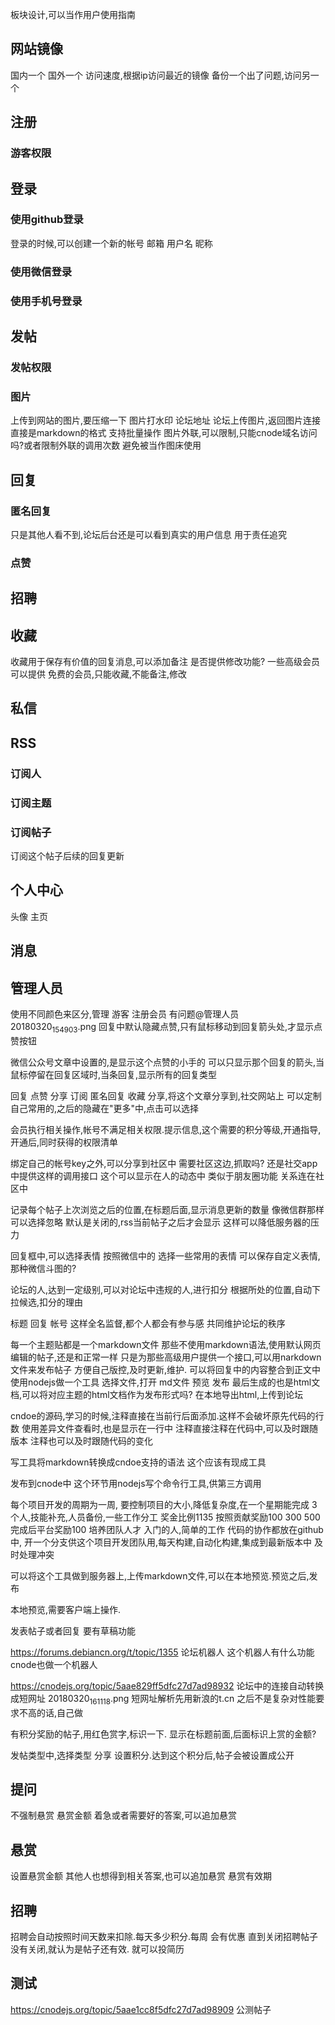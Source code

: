板块设计,可以当作用户使用指南

** 网站镜像
国内一个 国外一个
访问速度,根据ip访问最近的镜像
备份一个出了问题,访问另一个
** 注册
*** 游客权限
** 登录
*** 使用github登录
登录的时候,可以创建一个新的帐号
邮箱 用户名 昵称
*** 使用微信登录
*** 使用手机号登录
** 发帖
*** 发帖权限
*** 图片
上传到网站的图片,要压缩一下
图片打水印 论坛地址
论坛上传图片,返回图片连接
直接是markdown的格式
支持批量操作
图片外联,可以限制,只能cnode域名访问吗?或者限制外联的调用次数
避免被当作图床使用

** 回复
*** 匿名回复
只是其他人看不到,论坛后台还是可以看到真实的用户信息
用于责任追究
*** 点赞
** 招聘
** 收藏
收藏用于保存有价值的回复消息,可以添加备注
是否提供修改功能?
一些高级会员可以提供
免费的会员,只能收藏,不能备注,修改

** 私信
** RSS
*** 订阅人
*** 订阅主题
*** 订阅帖子
订阅这个帖子后续的回复更新

** 个人中心
头像
主页
** 消息
** 管理人员
使用不同颜色来区分,管理 游客 注册会员
有问题@管理人员
20180320_154903.png
回复中默认隐藏点赞,只有鼠标移动到回复箭头处,才显示点赞按钮

微信公众号文章中设置的,是显示这个点赞的小手的
可以只显示那个回复的箭头,当鼠标停留在回复区域时,当条回复,显示所有的回复类型

回复 点赞 分享 订阅 匿名回复 收藏
分享,将这个文章分享到,社交网站上
可以定制自己常用的,之后的隐藏在"更多"中,点击可以选择



会员执行相关操作,帐号不满足相关权限.提示信息,这个需要的积分等级,开通指导,开通后,同时获得的权限清单

绑定自己的帐号key之外,可以分享到社区中
需要社区这边,抓取吗?
还是社交app中提供这样的调用接口
这个可以显示在人的动态中
类似于朋友圈功能
关系连在社区中

记录每个帖子上次浏览之后的位置,在标题后面,显示消息更新的数量
像微信群那样
可以选择忽略
默认是关闭的,rss当前帖子之后才会显示
这样可以降低服务器的压力

回复框中,可以选择表情
按照微信中的
选择一些常用的表情
可以保存自定义表情,那种微信斗图的?

论坛的人,达到一定级别,可以对论坛中违规的人,进行扣分
根据所处的位置,自动下拉候选,扣分的理由

标题
回复
帐号
这样全名监督,都个人都会有参与感
共同维护论坛的秩序

每一个主题贴都是一个markdown文件
那些不使用markdown语法,使用默认网页编辑的帖子,还是和正常一样
只是为那些高级用户提供一个接口,可以用narkdown文件来发布帖子
方便自己版控,及时更新,维护.
可以将回复中的内容整合到正文中
使用nodejs做一个工具
选择文件,打开 md文件 
预览
发布
最后生成的也是html文档,可以将对应主题的html文档作为发布形式吗?
在本地导出html,上传到论坛

cndoe的源码,学习的时候,注释直接在当前行后面添加.这样不会破坏原先代码的行数
使用差异文件查看时,也是显示在一行中
注释直接注释在代码中,可以及时跟随版本
注释也可以及时跟随代码的变化

写工具将markdown转换成cndoe支持的语法
这个应该有现成工具

发布到cnode中
这个环节用nodejs写个命令行工具,供第三方调用

每个项目开发的周期为一周,
要控制项目的大小,降低复杂度,在一个星期能完成
3个人,技能补充,人员备份,一些工作分工
奖金比例1135 按照贡献奖励100 300 500 完成后平台奖励100
培养团队人才
入门的人,简单的工作
代码的协作都放在github中,
开一个分支供这个项目开发团队用,每天构建,自动化构建,集成到最新版本中
及时处理冲突



可以将这个工具做到服务器上,上传markdown文件,可以在本地预览.预览之后,发布

本地预览,需要客户端上操作.

发表帖子或者回复 要有草稿功能

https://forums.debiancn.org/t/topic/1355
论坛机器人
这个机器人有什么功能
cnode也做一个机器人

https://cnodejs.org/topic/5aae829ff5dfc27d7ad98932
论坛中的连接自动转换成短网址
20180320_161118.png
短网址解析先用新浪的t.cn 之后不是复杂对性能要求不高的话,自己做

有积分奖励的帖子,用红色赏字,标识一下.
显示在标题前面,后面标识上赏的金额?

发帖类型中,选择类型
分享
 设置积分.达到这个积分后,帖子会被设置成公开
** 提问
  不强制悬赏 悬赏金额 着急或者需要好的答案,可以追加悬赏
** 悬赏
  设置悬赏金额
  其他人也想得到相关答案,也可以追加悬赏
  悬赏有效期
** 招聘
 招聘会自动按照时间天数来扣除.每天多少积分.每周 会有优惠
直到关闭招聘帖子
没有关闭,就认为是帖子还有效.
就可以投简历
** 测试
https://cnodejs.org/topic/5aae1cc8f5dfc27d7ad98909
公测帖子
